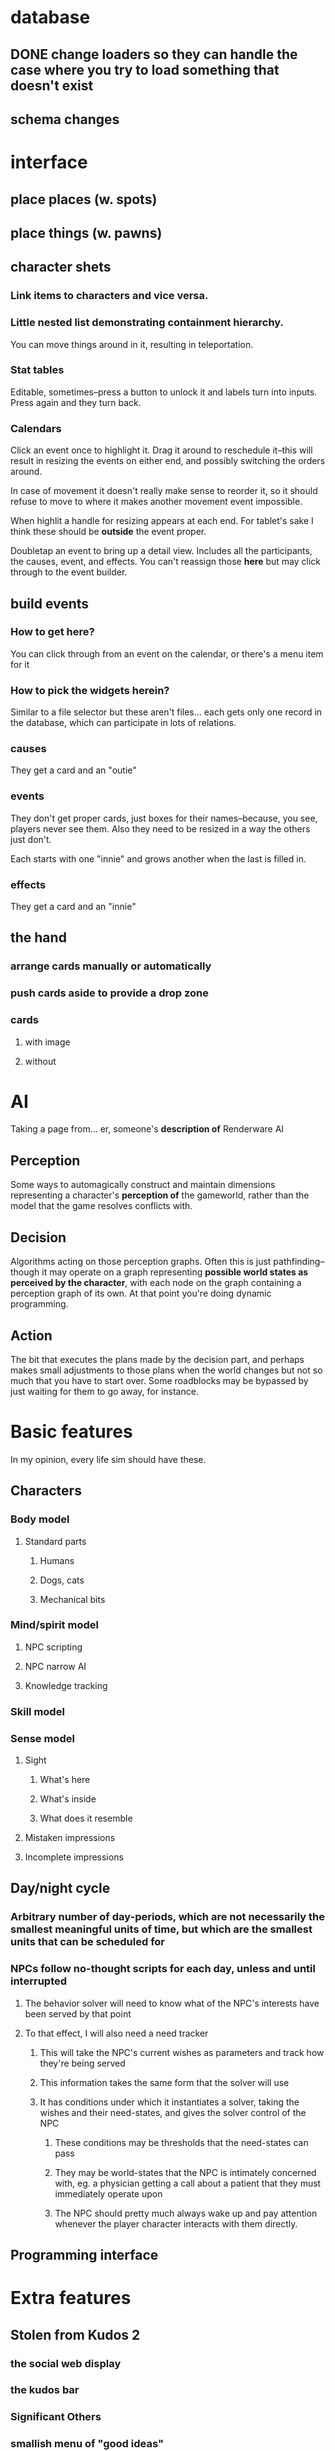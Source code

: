 * database
** DONE change loaders so they can handle the case where you try to load something that doesn't exist
** schema changes
* interface
** place places (w. spots)
** place things (w. pawns)
** character shets
*** Link items to characters and vice versa.
*** Little nested list demonstrating containment hierarchy.
    You can move things around in it, resulting in teleportation.
*** Stat tables
    Editable, sometimes--press a button to unlock it and labels turn
    into inputs. Press again and they turn back.
*** Calendars
    Click an event once to highlight it. Drag it around to reschedule
    it--this will result in resizing the events on either end, and
    possibly switching the orders around.

    In case of movement it doesn't really make sense to reorder it, so
    it should refuse to move to where it makes another movement event
    impossible.

    When highlit a handle for resizing appears at each end. For
    tablet's sake I think these should be *outside* the event proper.

    Doubletap an event to bring up a detail view. Includes all the
    participants, the causes, event, and effects. You can't reassign
    those *here* but may click through to the event builder.
** build events
*** How to get here?
    You can click through from an event on the calendar, or there's a
    menu item for it
*** How to pick the widgets herein?
    Similar to a file selector but these aren't files... each gets
    only one record in the database, which can participate in lots of
    relations.
*** causes
    They get a card and an "outie"
*** events
    They don't get proper cards, just boxes for their names--because,
    you see, players never see them. Also they need to be resized in a
    way the others just don't.

    Each starts with one "innie" and grows another when the last is filled in.
*** effects
    They get a card and an "innie"
** the hand
*** arrange cards manually or automatically
*** push cards aside to provide a drop zone
*** cards
**** with image
**** without
* AI
  Taking a page from... er, someone's *description of* Renderware AI
** Perception
   Some ways to automagically construct and maintain dimensions representing a character's *perception of* the gameworld, rather than the model that the game resolves conflicts with.
** Decision
   Algorithms acting on those perception graphs. Often this is just
   pathfinding--though it may operate on a graph representing
   *possible world states as perceived by the character*, with each
   node on the graph containing a perception graph of its own. At that
   point you're doing dynamic programming.
** Action
   The bit that executes the plans made by the decision part, and
   perhaps makes small adjustments to those plans when the world
   changes but not so much that you have to start over. Some
   roadblocks may be bypassed by just waiting for them to go away, for
   instance.
* Basic features
  In my opinion, every life sim should have these.
** Characters
*** Body model
**** Standard parts
***** Humans
***** Dogs, cats
***** Mechanical bits
*** Mind/spirit model
**** NPC scripting
**** NPC narrow AI
**** Knowledge tracking
*** Skill model
*** Sense model
**** Sight
***** What's here
***** What's inside
***** What does it resemble
**** Mistaken impressions
**** Incomplete impressions
** Day/night cycle
*** Arbitrary number of day-periods, which are not necessarily the smallest meaningful units of time, but which are the smallest units that can be scheduled for
*** NPCs follow no-thought scripts for each day, unless and until interrupted
**** The behavior solver will need to know what of the NPC's interests have been served by that point
**** To that effect, I will also need a need tracker
***** This will take the NPC's current wishes as parameters and track how they're being served
***** This information takes the same form that the solver will use
***** It has conditions under which it instantiates a solver, taking the wishes and their need-states, and gives the solver control of the NPC
****** These conditions may be thresholds that the need-states can pass
****** They may be world-states that the NPC is intimately concerned with, eg. a physician getting a call about a patient that they must immediately operate upon
****** The NPC should pretty much always wake up and pay attention whenever the player character interacts with them directly.
** Programming interface
* Extra features
** Stolen from Kudos 2
*** the social web display
*** the kudos bar
*** Significant Others
*** smallish menu of "good ideas"
But not restricted to stuff you've "unlocked," just stuff you *know
about* and which your character considers sensible.

Actually this should just be a sorting priority for the action inventory.
** Stolen from Redshirt
*** the *navigable* social web display
*** feeds of character activities
**** per character
**** per location
**** text mode
     Calendar mode also. Redshirt doesn't have that!
** Stolen from Dwarf Fortress
* Gameplay cycle
Depending on how many characters you control, and how far each will
obey your instructions, it might be an rpg or a time/resource mgmt
sim. In either case you collect resource and skill so you can learn of
new opportunities to get more resource and skill. The middle-term
objectives, possibly "missions," mostly involve raising some stat to
some threshold, whether it's money, exp, or coolness. Any time a stat
has an effect on the world, it will also (sometimes only) modify other
stats that the player should be concerned with.

Sometimes you're actually trying to instantiate some new entity into
the world, for which you need to sacrifice some other entity, or one
of its stats. This makes a compelling kind of objective because
creation has similar effects on the world model to exploration, yet is
under player control. I'll pay special attention to enabling strange
and unusual crafting systems. Like maybe you can craft entire
cities. Abstraction is wonderful for that kind of thing.

* Time model
** Branch
   A branch is a sequence of ticks. Branches are indexed
   like lists, with the index assigned as the branch is
   created--there's no need for branches created later on to be
   "later" in the time model than any other branch.

   Each branch has a start tick and a parent branch, the lone
   exception being branch 0, which starts at tick 0 and has no parent
   branch.

   Branches can contain no random outcomes--so when there is a random
   outcome, a new branch is created, which *assumes* that particular
   outcome. This remains true when there are multiple random outcomes
   in a single tick: as each random effect is resolved, a new branch
   is created to account for it, and so long as it isn't the *last*
   random effect of the tick, the new branch will only contain one
   tick.

   For the time model's purposes, there is no distinction between a
   random outcome and a player's choice. Either will cause a new
   branch to be created. The random number or player input that
   resulted in the branch's creation will be recorded in the branch's
   header.
** Tick
   A tick is an atomic unit of time. Everything that happens in a tick
   is "simultaneous," although effects will nonetheless be resolved in a
   deterministic order.

   You might say that ticks "contain" effects from many branches, but
   not really. Ticks and branches are more like axes on a Cartesian
   plane: you use the two of them together to identify when you want
   something.

* switchover to character centric database

** character
*** thing
**** get [3/3]
***** DONE get_thing_bone
***** DONE get_thing_locations
***** DONE get_thing_location
**** set [3/3]
***** DONE set_thing_bone
***** DONE set_thing_location
***** DONE set_thing_idx
*** place
**** get [2/3]
***** DONE get_place_bone
***** DONE get_place_contents
***** TODO get_place_incident
**** set [2/2]
***** DONE set_place_bone
***** DONE set_place_idx
*** portal
**** get [3/3]
***** DONE get_portal_bone
***** DONE get_portal_origin
***** DONE get_portal_destination
**** set [4/4]
***** DONE set_portal_bone
***** DONE set_portal_origin
***** DONE set_portal_destination
***** DONE set_portal_dimension
*** stat
**** get [2/2]
***** DONE get_stat_bone
***** DONE get_stat_val
**** set [2/2]
***** DONE set_stat_bone
***** DONE set_stat_val
** facade
*** thing
**** get [1/1]
***** DONE get_thing_bone
**** set [1/1]
***** DONE set_thing_bone
*** place
**** get [1/1]
***** DONE get_place_bone
**** set [1/1]
***** DONE set_place_bone
*** portal
**** get [1/1]
***** DONE get_portal_bone
**** set [1/1]
***** DONE set_portal_bone
*** stat
**** get [1/1]
***** DONE get_stat_bone
**** set [1/1]
***** DONE set_stat_bone

